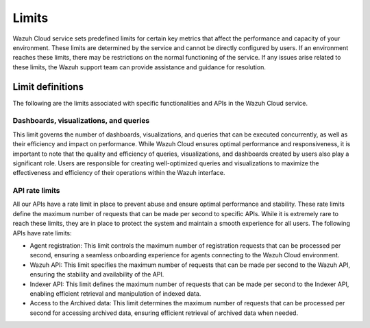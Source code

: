.. Copyright (C) 2015, Wazuh, Inc.

.. meta::
  :description: Learn about Wazuh Cloud limits. 

.. _cloud_your_environment_limits:

Limits
======

Wazuh Cloud service sets predefined limits for certain key metrics that affect the performance and capacity of your environment. These limits are determined by the service and cannot be directly configured by users. If an environment reaches these limits, there may be restrictions on the normal functioning of the service. If any issues arise related to these limits, the Wazuh support team can provide assistance and guidance for resolution.


Limit definitions
-----------------

The following are the limits associated with specific functionalities and APIs in the Wazuh Cloud service.

Dashboards, visualizations, and queries
^^^^^^^^^^^^^^^^^^^^^^^^^^^^^^^^^^^^^^^

This limit governs the number of dashboards, visualizations, and queries that can be executed concurrently, as well as their efficiency and impact on performance. While Wazuh Cloud ensures optimal performance and responsiveness, it is important to note that the quality and efficiency of queries, visualizations, and dashboards created by users also play a significant role. Users are responsible for creating well-optimized queries and visualizations to maximize the effectiveness and efficiency of their operations within the Wazuh interface.

API rate limits
^^^^^^^^^^^^^^^

All our APIs have a rate limit in place to prevent abuse and ensure optimal performance and stability. These rate limits define the maximum number of requests that can be made per second to specific APIs. While it is extremely rare to reach these limits, they are in place to protect the system and maintain a smooth experience for all users. The following APIs have rate limits:

- Agent registration: This limit controls the maximum number of registration requests that can be processed per second, ensuring a seamless onboarding experience for agents connecting to the Wazuh Cloud environment.

- Wazuh API: This limit specifies the maximum number of requests that can be made per second to the Wazuh API, ensuring the stability and availability of the API.

- Indexer API: This limit defines the maximum number of requests that can be made per second to the Indexer API, enabling efficient retrieval and manipulation of indexed data.

- Access to the Archived data: This limit determines the maximum number of requests that can be processed per second for accessing archived data, ensuring efficient retrieval of archived data when needed.
